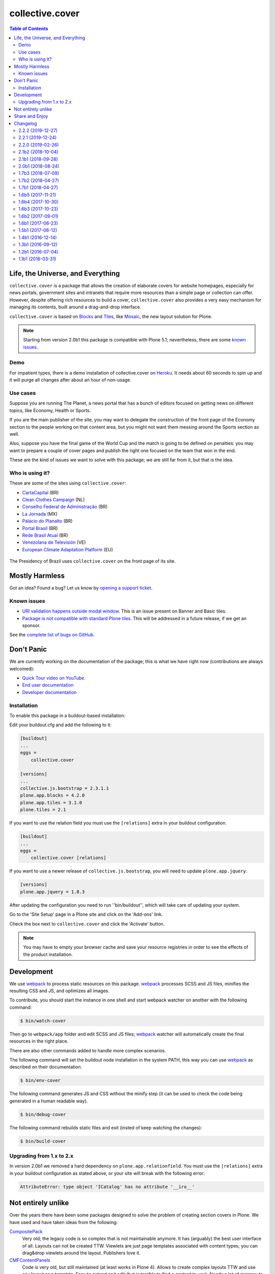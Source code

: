 ****************
collective.cover
****************

.. contents:: Table of Contents

Life, the Universe, and Everything
----------------------------------

``collective.cover`` is a package that allows the creation of elaborate covers
for website homepages, especially for news portals, government sites and
intranets that require more resources than a simple page or collection can
offer. However, despite offering rich resources to build a cover,
``collective.cover`` also provides a very easy mechanism for managing its
contents, built around a drag-and-drop interface.

``collective.cover`` is based on `Blocks <https://pypi.python.org/pypi/plone.app.blocks>`_ and `Tiles <https://pypi.python.org/pypi/plone.app.tiles>`_,
like `Mosaic <https://pypi.python.org/pypi/plone.app.mosaic>`_,
the new layout solution for Plone.

.. note::
    Starting from version 2.0b1 this package is compatible with Plone 5.1;
    nevertheless, there are some `known issues <https://github.com/collective/collective.cover/issues?q=is%3Aissue+is%3Aopen+label%3A%22plone+5%22>`_.

Demo
^^^^

For impatient types, there is a demo installation of collective.cover on `Heroku <http://collective-cover.herokuapp.com>`_.
It needs about 60 seconds to spin up and it will purge all changes after about an hour of non-usage.

Use cases
^^^^^^^^^

Suppose you are running The Planet, a news portal that has a bunch of editors
focused on getting news on different topics, like Economy, Health or Sports.

If you are the main publisher of the site, you may want to delegate the
construction of the front page of the Economy section to the people working on
that content area, but you might not want them messing around the Sports
section as well.

Also, suppose you have the final game of the World Cup and the match is going
to be defined on penalties: you may want to prepare a couple of cover pages
and publish the right one focused on the team that won in the end.

These are the kind of issues we want to solve with this package; we are still
far from it, but that is the idea.

Who is using it?
^^^^^^^^^^^^^^^^

These are some of the sites using ``collective.cover``:

* `CartaCapital <http://www.cartacapital.com.br/>`_ (BR)
* `Clean Clothes Campaign <http://www.cleanclothes.org/>`_ (NL)
* `Conselho Federal de Administração <http://www.cfa.org.br/>`_ (BR)
* `La Jornada <http://www.jornada.unam.mx/ultimas>`_ (MX)
* `Palácio do Planalto <http://www.planalto.gov.br/>`_ (BR)
* `Portal Brasil <http://www.brasil.gov.br/>`_ (BR)
* `Rede Brasil Atual <http://www.redebrasilatual.com.br/>`_ (BR)
* `Venezolana de Televisión <http://www.vtv.gov.ve/>`_ (VE)
* `European Climate Adaptation Platform <http://climate-adapt.eea.europa.eu/>`_ (EU)

.. figure:: https://raw.github.com/collective/collective.cover/master/cover.png
    :align: center
    :height: 640px
    :width: 490px
    :target: http://www.planalto.gov.br/

    The Presidency of Brazil uses ``collective.cover`` on the front page of its site.

Mostly Harmless
---------------

.. image:: http://img.shields.io/pypi/v/collective.cover.svg
   :target: https://pypi.python.org/pypi/collective.cover

.. image:: https://img.shields.io/travis/collective/collective.cover/master.svg
    :target: http://travis-ci.org/collective/collective.cover

.. image:: https://img.shields.io/coveralls/collective/collective.cover/master.svg
    :target: https://coveralls.io/r/collective/collective.cover

Got an idea? Found a bug? Let us know by `opening a support ticket <https://github.com/collective/collective.cover/issues>`_.

Known issues
^^^^^^^^^^^^

* `URI validation happens outside modal window <https://github.com/collective/collective.cover/issues/838>`_.
  This is an issue present on Banner and Basic tiles.
* `Package is not compatible with standard Plone tiles <https://github.com/collective/collective.cover/issues/81>`_.
  This will be addressed in a future release, if we get an sponsor.

See the `complete list of bugs on GitHub <https://github.com/collective/collective.cover/labels/bug>`_.

Don't Panic
-----------

We are currently working on the documentation of the package; this is what we have right now (contributions are always welcomed):

* `Quick Tour video on YouTube <https://www.youtube.com/watch?v=h_rsSL1e4i4>`_.
* `End user documentation <https://github.com/collective/collective.cover/blob/master/docs/end-user.rst>`_
* `Developer documentation <https://github.com/collective/collective.cover/blob/master/docs/developer.rst>`_

Installation
^^^^^^^^^^^^

To enable this package in a buildout-based installation:

Edit your buildout.cfg and add the following to it:

.. code-block:: ini

    [buildout]
    ...
    eggs =
        collective.cover

    [versions]
    ...
    collective.js.bootstrap = 2.3.1.1
    plone.app.blocks = 4.2.0
    plone.app.tiles = 3.1.0
    plone.tiles = 2.1

If you want to use the relation field you must use the ``[relations]`` extra in your buildout configuration.

.. code-block:: ini

    [buildout]
    ...
    eggs =
        collective.cover [relations]

If you want to use a newer release of ``collective.js.bootstrap``, you will need to update ``plone.app.jquery``:

.. code-block:: ini

    [versions]
    plone.app.jquery = 1.8.3

After updating the configuration you need to run ''bin/buildout'', which will
take care of updating your system.

Go to the 'Site Setup' page in a Plone site and click on the 'Add-ons' link.

Check the box next to ``collective.cover`` and click the 'Activate' button.

.. note::
    You may have to empty your browser cache and save your resource registries
    in order to see the effects of the product installation.

Development
-----------

We use `webpack <https://webpack.js.org/>`_ to process static resources on this package.
`webpack`_ processes SCSS and JS files, minifies the resulting CSS and JS, and optimizes all images.

To contribute, you should start the instance in one shell and start webpack watcher on another with the following command:

.. code-block:: console

    $ bin/watch-cover

Then go to ``webpack/app`` folder and edit SCSS and JS files;
`webpack`_ watcher will automatically create the final resources in the right place.

There are also other commands added to handle more complex scenarios.

The following command will set the buildout node installation in the system PATH,
this way you can use `webpack`_ as described on their documentation.

.. code-block:: console

    $ bin/env-cover

The following command generates JS and CSS without the minify step (it can be used to check the code being generated in a human readable way).

.. code-block:: console

    $ bin/debug-cover

The following command rebuilds static files and exit (insted of keep watching the changes):

.. code-block:: console

    $ bin/build-cover

Upgrading from 1.x to 2.x
^^^^^^^^^^^^^^^^^^^^^^^^^

In version 2.0b1 we removed a hard dependency on ``plone.app.relationfield``.
You must use the ``[relations]`` extra in your buildout configuration as stated above,
or your site will break with the following error:

.. code-block:: pytb

    AttributeError: type object 'ICatalog' has no attribute '__iro__'

Not entirely unlike
-------------------

Over the years there have been some packages designed to solve the problem of
creating section covers in Plone. We have used and have taken ideas from the
following:

`CompositePack <https://pypi.python.org/pypi/Products.CompositePack>`_
    Very old; the legacy code is so complex that is not maintainable anymore.
    It has (arguably) the best user interface of all. Layouts can not be
    created TTW. Viewlets are just page templates associated with content
    types; you can drag&drop viewlets around the layout. Publishers love it.

`CMFContentPanels <https://pypi.python.org/pypi/Products.CMFContentPanels>`_
    Code is very old, but still maintained (at least works in Plone 4). Allows
    to create complex layouts TTW and use any layout as a template. Easy to
    extend and edit (but is terrible to find a content to use). Needs a lot of
    memory to work and aggressive cache settings.

`Collage <https://pypi.python.org/pypi/Products.Collage>`_
    Allows the creation of layouts TTW but it has (arguably) the worst user
    interface of all. It is easily extended and there are several add-ons
    available that provide new functionality for it.

`Home Page Editor of the Brazilian Chamber of Deputies Site <https://colab.interlegis.leg.br/browser/publico/camara.home>`_
    Strongly based on `Collage`_, this package was presented at the `World Plone Day 2012 Brasilia <http://colab.interlegis.leg.br/wiki/WorldPloneDay>`_.
    It allows editing of home pages and the definition of permissions on blocks of content.
    Works under Plone 3 only.

`collective.panels <https://pypi.python.org/pypi/collective.panels>`_
    A new package that lets site editors add portlets to a set of new
    locations: above and below page contents, portal top and footer. The
    package comes with a number of flexible layouts that are used to position
    the portlets, and locations can be fixed to the nearest site object, to
    facilitate inheritance. In ``collective.cover`` (this package), we don't
    want to use portlets at all.

Share and Enjoy
---------------

``collective.cover`` would not have been possible without the contribution of
the following people:

- André Nogueira
- Asko Soukka
- Carlos de la Guardia
- Cleber J. Santos
- Daniel Jowett
- Davi Lima
- Denis Krienbühl
- Érico Andrei
- Franco Pellegrini
- Fred van Dijk
- Fulvio Casali
- Giorgio Borelli
- Gonzalo Almeida
- Héctor Velarde
- JeanMichel FRANCOIS
- Juan A. Díaz
- Juan Pablo Giménez
- Kuno Woudt
- Laura Pérez Mayos
- Marcos F. Romero
- Maurits van Rees
- Rodrigo Ferreira de Souza
- Silvestre Huens
- Thiago Curvelo
- Thiago Tamosauskas
- `Launched Pixels`_ (icon)

You can find an updated list of package contributors on `GitHub`_.

Development sponsored by Open Multimedia, Ravvit and `Simples Consultoria`_.

.. _`Launched Pixels`: http://www.launchedpixels.com/
.. _`GitHub`: https://github.com/collective/collective.cover/contributors
.. _`Simples Consultoria`: http://www.simplesconsultoria.com.br/

Changelog
---------

There's a frood who really knows where his towel is.

2.2.2 (2019-12-27)
^^^^^^^^^^^^^^^^^^

- Fix brown bag release.
  [hvelarde]


2.2.1 (2019-12-24)
^^^^^^^^^^^^^^^^^^

- Fix multiple regressions caused by the migration of JavaScript code to webpack in release 2.2.0 (fixes `#859 <https://github.com/collective/collective.cover/issues/859>`_, `#861 <https://github.com/collective/collective.cover/issues/861>`_, `#868 <https://github.com/collective/collective.cover/issues/868>`_ and `#871 <https://github.com/collective/collective.cover/issues/871>`_).
  [Mubra]


2.2.0 (2019-02-26)
^^^^^^^^^^^^^^^^^^

- Deprecate resource registries; instead, we now use a viewlet in ``plone.htmlhead`` to load JavaScript code.
  This simplifies maintainance of the add-on among multiple Plone versions.
  [rodfersou]

- Process static resources using webpack.
  [rodfersou]


2.1b2 (2018-10-04)
^^^^^^^^^^^^^^^^^^

- Fix behavior of ``remote_url`` field on Basic tiles as populating them from an alternate URL could result on incorrect links stored.
  Remove upgrade step from profile version 22 used to update the field;
  we include a new upgrade step that lists suspicious tiles to help fix any issue by hand (fixes `#839 <https://github.com/collective/collective.cover/issues/839>`_).
  [hvelarde]


2.1b1 (2018-09-28)
^^^^^^^^^^^^^^^^^^

- Fix ``remote_url`` field definition in Banner tile and hide ``a`` tag if no URL is defined.
  [hvelarde]

- Links on Basic tiles are now editable (fixes `#397 <https://github.com/collective/collective.cover/issues/397>`_).
  [hvelarde]

- Avoid ``TypeError`` when a style used on a tile was removed (fixes `#827 <https://github.com/collective/collective.cover/issues/827>`_).
  [rodfersou]

- Avoid ``KeyError`` when tile schema has changed (refs. `brasil.gov.portal#524 <https://github.com/plonegovbr/brasil.gov.portal/issues/524>`_).
  [hvelarde]

- Fix package uninstall.
  [hvelarde]


2.0b1 (2018-08-24)
^^^^^^^^^^^^^^^^^^

.. warning::
    The PFG tile is now deprecated an will be removed in collective.cover 3.
    This version removes the hard dependency on ``plone.app.relationfield``;
    if you're ugrading from a previous version of ``collective.cover`` you must add the extra ``[relations]``.
    Upgrading from versions below 1.2b1 is no longer supported.
    You must upgrade at least to version 1.2b1 before upgrading to this release.

- Update package dependencies.
  [hvelarde]

- Deprecate PFG tile; it will remain available in Plone 4, but not in Plone 5.
  [hvelarde]

- Remove hard dependency on ``plone.app.relationfield``;
  if you're ugrading from a previous version of ``collective.cover`` you must add the extra ``[relations]`` (closes `#684 <https://github.com/collective/collective.cover/issues/684>`_).
  [hvelarde]

- Remove predefined layouts as they were created using Deco grid system and they are broken in Plone 5 (closes `#652 <https://github.com/collective/collective.cover/issues/652>`_).
  You can still create your own layouts using your favorite grid system as usually.
  [rodfersou]

- Remove upgrade steps for old, unsupported releases.
  [hvelarde]

- Remove deprecated adapters ``CollectionUIDsProvider``, ``FolderUIDsProvider`` and ``GenericUIDsProvider``.
  [hvelarde]

- Fix retrieval of available image scales in tile layout configuration for Plone 5 (fixes `#781 <https://github.com/collective/collective.cover/issues/781>`_).
  [rodfersou]

- Fix edit list element in compose tab on Plone 5 (fixes `#770 <https://github.com/collective/collective.cover/issues/770>`_).
  [rodfersou]

- Fix display of tabs in content chooser for Plone 5.
  [cdw9, rodfersou]


1.7b3 (2018-07-09)
^^^^^^^^^^^^^^^^^^

- Review multiple class selection when there are many classes (closes `#785 <https://github.com/collective/collective.cover/issues/785>`_).
  [rodfersou]

- Small code refactor to increase future Python 3 compatibility.
  [hvelarde]


1.7b2 (2018-04-27)
^^^^^^^^^^^^^^^^^^

- Fix multiple CSS class selection in tile configuration for tiles different from basic tile.
  [rodfersou]


1.7b1 (2018-04-27)
^^^^^^^^^^^^^^^^^^

- Update i18n, Brazilian Portuguese and Spanish translations.
  [hvelarde]

- Allow selection of multiple CSS classes in tile configuration.
  [rodfersou]

- Small code refactor to increase future Python 3 compatibility;
  add dependency on `six <https://pypi.python.org/pypi/six>`_.
  [hvelarde]

- Provide alternative text for image fields in tiles (closes `#628 <https://github.com/collective/collective.cover/issues/628>`_).
  [hvelarde]


1.6b5 (2017-11-21)
^^^^^^^^^^^^^^^^^^

- Fix purging of tile annotations when removing tiles from the cover layout.
  This solves exponential growth of cover objects when using versioning,
  leading to check in/check out (plone.app.iterate) timeouts on backends using proxy servers (fixes `#765 <https://github.com/collective/collective.cover/issues/765>`_).
  [rodfersou]

- Do not auto include package dependencies, but declare them explicitly.
  [hvelarde]


1.6b4 (2017-10-30)
^^^^^^^^^^^^^^^^^^

- Revert declaring ``cover_layout`` field in content type schema as ``readonly`` (fixes `#761 <https://github.com/collective/collective.cover/issues/761>`_).
  [hvelarde]


1.6b3 (2017-10-23)
^^^^^^^^^^^^^^^^^^

- Fix edit view of carousel tile when one carousel item has a unicode character in its title (fixes `#757 <https://github.com/collective/collective.cover/issues/757>`_).
  [fulv]

- Explicitly declare ``cover_layout`` field in content type schema as ``readonly``;
  Robot Framework tests pass again with latest version of Plone 4.3 (fixes `#759 <https://github.com/collective/collective.cover/issues/759>`_).
  [hvelarde]


1.6b2 (2017-09-01)
^^^^^^^^^^^^^^^^^^

- Use correct ``image/x-icon`` MIME type for ICO file format (fixes `#750 <https://github.com/collective/collective.cover/issues/750>`_).
  [hvelarde]

- Fix IDatetimeWidget tile override if using plone.app.contenttypes >= 1.1.1:
  collective.z3cform.datetimewidget is merged into plone.formwidget.datetime,
  so the zcml must override the template from plone.formwidget.datetime.z3cform.interfaces.IDatetimeWidget
  as well. (closes `#745`_).
  [idgserpro]

- Review tile refresh using custom event.
  [rodfersou]


1.6b1 (2017-06-23)
^^^^^^^^^^^^^^^^^^

- Fix deprecation of adapters made in previous release, as they were incorrectly removed.
  Code removal will still happen in collective.cover v1.7.
  [idgserpro]

- Use absolute URL for root in content chooser tree (fixes `#733 <https://github.com/collective/collective.cover/issues/733>`_).
  [maurits]

- Fix content chooser clear button to update results (closes `#727`_).
  [rodfersou]

- Drop support for Plone 4.2.
  [hvelarde]

- Fix typo in basic tile template (``is_empty`` is not a property but a function).
  [hvelarde]


1.5b1 (2017-06-12)
^^^^^^^^^^^^^^^^^^

.. Warning::
    If you are upgrading plone.app.tiles note that latests versions of this package no longer depend on plone.app.drafts.
    You should explicitly add plone.app.drafts to the `eggs` part of your buildout configuration to avoid issues.
    You can safely uninstall plone.app.drafts after that, if you are not using it.

    Adapters used to get the items inside a folder or the results of the query in a collection were deprecated.
    The following classes will be removed in collective.cover v1.7: ``ICoverUIDsProvider``, ``CollectionUIDsProvider``, ``FolderUIDsProvider`` and ``GenericUIDsProvider``.

- Information stored on basic tiles populated with private content is no longer shown to users without proper permissions (fixes `#721`_).
  [hvelarde]

- Dropping a folder on a carousel tile no longer populates the tile with the items inside the folder;
  populating the carousel tile with the results of the query in a collection is still supported.
  [rodfersou, hvelarde]

- Dropping a folder or a collection into a list tile previously resulted in the tile being populated with the items inside the folder or the results of the query in the collection,
  making impossible to have folders or collection as items of the list tile themselves (fixes `#713`_).
  [rodfersou, hvelarde]

- Update recommended versions of Blocks dependencies to keep in sync with current Mosaic development.
  [hvelarde]

- Fix order of UUIDs of sorted function in ListTile's 'results' method.
  [idgserpro]

- Review content chooser events to happen just at Compose tab (fixes `#710`_).
  [rodfersou]

- Do not assume all tile types have schemas.
  [alecm]

- Do not declare the ``Cover`` class as an implementer of ``IDAVAware``;
  This makes absolutely no sense and is causing an error when doing a GenericSetup export (fixes `#396`_).
  [hvelarde]


1.4b1 (2016-12-14)
^^^^^^^^^^^^^^^^^^

- Fix ``@@updatetilecontent`` view to avoid rendering outdated data.
  [hvelarde]

- Fix ``TypeError`` when changing default image scale on basic tiles (fixes `#686`_).
  [rodfersou]

- Fixed adding a 'more' link in list tiles.
  Previously you could select an item to use as 'more' link,
  but it did not stick.  [maurits]

- The ``replace_with_objects`` method was removed from the list tile;
  use ``replace_with_uuids`` instead.
  [hvelarde]

- "Add Content" button is now shown also in Plone 5.
  [hvelarde]

- Avoid exceptions while using the content chooser in Plone 5.
  [hvelarde]

- Add helper function to get the human representation of a mime-type on Dexterity-based content types.
  This fixed an ``AttributeError`` that was causing an exception on Plone 5.
  [hvelarde]

- We now get the types that use the view action in listings in Plone 5 also.
  [hvelarde]

- ESI support was refactored; now all tiles inherit from ``ESIPersistentTile`` by default.
  [hvelarde]

- Add plone.protect when save layout (fixes `#651`_).
  [rodfersou]

- Use ``pat-modal`` instead of ``prepOverlay`` for Plone 5 (fixes `#641`_).
  [rodfersou]

- Enforce usage of plone.app.tiles >= 1.1.0 to avoid creation of zillions of empty blob files when using versioning (fixes `#532`_, huge HT @datakurre).
  [hvelarde]


1.3b1 (2016-09-12)
^^^^^^^^^^^^^^^^^^

.. Warning::
    A huge code refactoring was made as part of the removal of the dependency on five.grok.
    The following unused views were removed: ``AddCTWidget``, ``AddTileWidget``, ``SetWidgetMap``, ``UpdateWidget`` and ``RemoveTileWidget``.
    All Compose tab helper views use now ``cmf.ModifyPortalContent`` permission.
    All Layout tab helper views use now ``collective.cover.CanEditLayout`` permission.
    The ``BaseGrid`` class is now located in the ``collective.cover.grids`` module.

- Update Traditional Chinese translation.
  [l34marr]

- Remove dependency on five.grok (closes `#510`_).
  [l34marr, rodfersou]

- Use the `X-Robots-Tag` header to avoid indexing of image scales on default view;
  this will reduce the number of 404 (Not Found) responses generated by crawlers visiting the site in search of volatile content.
  [hvelarde]

- Enforce usage of plone.api >= 1.4.11 to avoid `TypeError` while running upgrade step to profile 14.
  [hvelarde]


1.2b1 (2016-07-04)
^^^^^^^^^^^^^^^^^^

- A new calendar tile was added.
  The tile dislays a calendar that highlights the events taking place on the current month,
  the same way as the standard calendar portlet does.
  [rodfersou]

- Handle `AssertionError` on upgrade step to profile 13 to avoid failures when a cover object has duplicated tiles on it.
  Now, an error message will be logged and the object will be skipped;
  you must manually remove the duplicated tiles (closes #619).
  [hvelarde]


1.1b1 (2016-03-31)
^^^^^^^^^^^^^^^^^^^

.. Warning::
    This release removes some packages from the list of dependencies.
    Be sure to read the whole changelog and apply the related changes to your buildout configuration while upgrading.
    Also, note that we have reorganized the static resources contained here;
    as some of them are not registered in Resource Registry tools, you could end with a broken layout if you don't clear your intermediate caches.

- Enforce usage of plone.app.blocks 2.2.1 to avoid issues with tiles breaking the whole cover page.
  [hvelarde]

- Add option to select random items in collection tile (closes `#608`_).
  [rodfersou]

- Carousel tile now uses a relative ratio to set its height (fixes `#414`_).
  [terapyon, hvelarde]

- Remove hard dependency on plone.app.referenceablebehavior as Archetypes is no longer the default framework in Plone 5.
  Under Plone < 5.0 you should now explicitly add it to the `eggs` part of your buildout configuration to avoid issues while upgrading.
  [hvelarde]

- Link integrity was refactored to work on all tiles and under Plone 5;
  a hard dependency on Products.Archetypes was removed (fixes `#578`_).
  [hvelarde, rodfersou]

- Do not use the calendar tool to discover Event-like objects as it was removed on Plone 5.
  Instead, try to guess if an object is an Event by using its catalog metadata.
  [hvelarde]

- Package is now also tested with plone.app.contenttypes installed;
  a few bugs related with API incompatibilities among Archetypes and Dexterity were fixed.
  [hvelarde]

- Remove Grok dependency for vocabularies.
  [l34marr]

- You can now use a collection to populate a carousel tile;
  search results without a lead image will be bypassed (fixes `#574`_).
  [rodfersou]

- Shows message to user if an exception is thrown in a tile in AJAX calls. (closes `#581`_).
  [idgserpro]

- Fix date format in collection tiles (closes `#584`_).
  [tcurvelo]

- RichText tile no longer breaks with plone.app.widgets installed (closes `#543`_).
  [frapell, rodfersou]

- Add missing dependency on collective.z3cform.datetimewidget.
  [hvelarde]

- Remove hard dependency on plone.app.stagingbehavior as that package is no longer needed in Plone 5.
  Under Plone < 5.0 you should now explicitly add it to the `eggs` part of your buildout configuration to avoid issues while upgrading.
  [hvelarde]

- Implement drag and drop among tiles (closes `#487`_).
  [rodfersou]

- Clean up static files.
  [rodfersou]


Previous entries can be found in the HISTORY.rst file.


.. _`#396`: https://github.com/collective/collective.cover/issues/396
.. _`#414`: https://github.com/collective/collective.cover/issues/414
.. _`#487`: https://github.com/collective/collective.cover/issues/487
.. _`#510`: https://github.com/collective/collective.cover/issues/510
.. _`#532`: https://github.com/collective/collective.cover/issues/532
.. _`#543`: https://github.com/collective/collective.cover/issues/543
.. _`#574`: https://github.com/collective/collective.cover/issues/574
.. _`#578`: https://github.com/collective/collective.cover/issues/578
.. _`#581`: https://github.com/collective/collective.cover/issues/581
.. _`#584`: https://github.com/collective/collective.cover/issues/584
.. _`#608`: https://github.com/collective/collective.cover/issues/608
.. _`#641`: https://github.com/collective/collective.cover/issues/641
.. _`#651`: https://github.com/collective/collective.cover/issues/651
.. _`#686`: https://github.com/collective/collective.cover/issues/686
.. _`#710`: https://github.com/collective/collective.cover/issues/710
.. _`#713`: https://github.com/collective/collective.cover/issues/713
.. _`#721`: https://github.com/collective/collective.cover/issues/721
.. _`#727`: https://github.com/collective/collective.cover/issues/727
.. _`#745`: https://github.com/collective/collective.cover/issues/745


